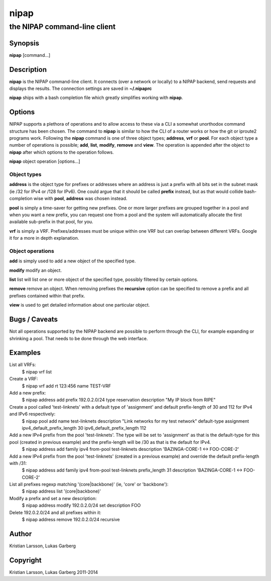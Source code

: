 =====
nipap
=====

-----------------------------
the NIPAP command-line client
-----------------------------

Synopsis
========
**nipap** [command...]

Description
===========
**nipap** is the NIPAP command-line client. It connects (over a network or locally) to a NIPAP backend, send requests and displays the results.
The connection settings are saved in **~/.nipaprc**

**nipap** ships with a bash completion file which greatly simplifies working with **nipap**.


Options
=======
NIPAP supports a plethora of operations and to allow access to these via a CLI a somewhat unorthodox command structure has been chosen. The command to **nipap** is similar to how the CLI of a router works or how the git or iproute2 programs work. Following the **nipap** command is one of three object types; **address**, **vrf** or **pool**. For each object type a number of operations is possible; **add**, **list**, **modify**, **remove** and **view**. The operation is appended after the object to **nipap** after which options to the operation follows.

**nipap** object operation [options...]

Object types
------------

**address** is the object type for prefixes or addresses where an address is just a prefix with all bits set in the subnet mask (ie /32 for IPv4 or /128 for IPv6). One could argue that it should be called **prefix** instead, but as that would collide bash-completion wise with **pool**, **address** was chosen instead.

**pool** is simply a time-saver for getting new prefixes. One or more larger prefixes are grouped together in a pool and when you want a new prefix, you can request one from a pool and the system will automatically allocate the first available sub-prefix in that pool, for you.

**vrf** is simply a VRF. Prefixes/addresses must be unique within one VRF but can overlap between different VRFs. Google it for a more in depth explanation.

Object operations
-----------------

**add** is simply used to add a new object of the specified type.

**modify** modify an object.

**list** list will list one or more object of the specified type, possibly filtered by certain options.

**remove** remove an object. When removing prefixes the **recursive** option can be specified to remove a prefix and all prefixes contained within that prefix.

**view** is used to get detailed information about one particular object.

Bugs / Caveats
==============
Not all operations supported by the NIPAP backend are possible to perform through the CLI, for example expanding or shrinking a pool. That needs to be done through the web interface.

Examples
========
List all VRFs:
    $ nipap vrf list

Create a VRF:
    $ nipap vrf add rt 123:456 name TEST-VRF

Add a new prefix:
    $ nipap address add prefix 192.0.2.0/24 type reservation description "My IP block from RIPE"

Create a pool called 'test-linknets' with a default type of 'assignment' and default prefix-length of 30 and 112 for IPv4 and IPv6 respectively:
    $ nipap pool add name test-linknets description "Link networks for my test network" default-type assignment ipv4_default_prefix_length 30 ipv6_default_prefix_length 112

Add a new IPv4 prefix from the pool 'test-linknets'. The type will be set to 'assignment' as that is the default-type for this pool (created in previous example) and the prefix-length will be /30 as that is the default for IPv4.
    $ nipap address add family ipv4 from-pool test-linknets description 'BAZINGA-CORE-1 <-> FOO-CORE-2'

Add a new IPv4 prefix from the pool 'test-linknets' (created in a previous example) and override the default prefix-length with /31:
    $ nipap address add family ipv4 from-pool test-linknets prefix_length 31 description 'BAZINGA-CORE-1 <-> FOO-CORE-2'

List all prefixes regexp matching '(core|backbone)' (ie, 'core' or 'backbone'):
    $ nipap address list '(core|backbone)'

Modify a prefix and set a new description:
    $ nipap address modify 192.0.2.0/24 set description FOO

Delete 192.0.2.0/24 and all prefixes within it:
    $ nipap address remove 192.0.2.0/24 recursive

Author
=========
Kristian Larsson, Lukas Garberg

Copyright
=========
Kristian Larsson, Lukas Garberg 2011-2014
